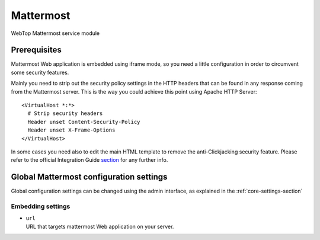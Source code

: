 ==========
Mattermost
==========

WebTop Mattermost service module

Prerequisites
#############

Mattermost Web application is embedded using iframe mode, so you need a little configuration in order to circumvent some security features.

Mainly you need to strip out the security policy settings in the HTTP headers that can be found in any response coming from the Mattermost server.
This is the way you could achieve this point using Apache HTTP Server::

  <VirtualHost *:*>
    # Strip security headers
    Header unset Content-Security-Policy
    Header unset X-Frame-Options
  </VirtualHost>

In some cases you need also to edit the main HTML template to remove the anti-Clickjacking security feature.
Please refer to the official Integration Guide `section <https://docs.mattermost.com/integrations/embedding.html#embedding-mattermost-in-web-applications-using-an-iframe>`_ for any further info.

Global Mattermost configuration settings
########################################

Global configuration settings can be changed using the admin interface, as explained in the :ref:`core-settings-section`

.. _mattermost-embedding-settings-section:

Embedding settings
------------------

* | ``url``
  | URL that targets mattermost Web application on your server.
